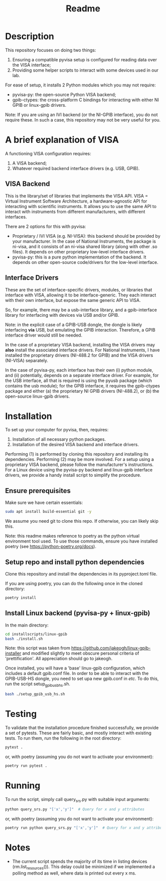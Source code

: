 #+title: Readme

* Description

This repository focuses on doing two things:
1. Ensuring a compatible pyvisa setup is configured for reading data over the VISA interface;
2. Providing some helper scripts to interact with some devices used in our lab.

For ease of setup, it installs 2 Python modules which you may not require:
- pyvisa-py: the open-source Python VISA backend;
- gpib-ctypes: the cross-platform C bindings for interacting with either NI GPIB or linux-gpib drivers.

Note: If you are using an IVI backend (or the NI-GPIB interface), you do not require these. In such a case, this repository may not be very useful for you.

* A brief explanation of VISA

A functioning VISA configuration requires:
1. A VISA backend;
2. Whatever required backend interface drivers (e.g. USB, GPIB).

** VISA Backend

This is the library/set of libraries that implements the VISA API. VISA = Virtual Instrument Software Architecture, a hardware-agnostic API for interacting with scientific instruments. It allows you to use the same API to interact with instruments from different manufacturers, with different interfaces.

There are 2 options for this with pyvisa:
- Proprietary / IVI VISA (e.g. NI-VISA): this backend should be provided by your manufacturer. In the case of National Instruments, the package is ni-visa, and it consists of an ni-visa shared library (along with other .so files). It depends on other proprietary low-level interface drivers.
- pyvisa-py: this is a pure python implementation of the backend. It depends on other open-source code/drivers for the low-level interface.

** Interface Drivers

These are the set of interface-specific drivers, modules, or libraries that interface with VISA, allowing it to be interface-generic. They each interact with their own interface, but expose the same generic API to VISA.

So, for example, there may be a usb-interface library, and a gpib-interface library for interfacing with devices via USB and/or GPIB.

Note: in the explicit case of a GPIB-USB dongle, the dongle is likely interfacing *via* USB, but emulating the GPIB interaction. Therefore, a GPIB interface driver would still be needed.

In the case of a proprietary VISA backend, installing the VISA drivers may *also* install the associated interface drivers. For National Instruments, I have installed the proprietary drivers (NI-488.2 for GPIB) and the VISA drivers (NI-VISA) separately.

In the case of pyvisa-py, each interface has their own (i) python module, and (ii) potentially, depends on a separate interface driver. For example, for the USB interface, all that is required is using the pyusb package (which contains the usb module); for the GPIB interface, it requires the gpib-ctypes package and either (a) the proprietary NI GPIB drivers (NI-488.2), or (b) the open-source linux-gpib drivers.

* Installation

To set up your computer for pyvisa, then, requires:
1. Installation of all necessary python packages.
2. Installation of the desired VISA backend and interface drivers.

Performing (1) is performed by cloning this repository and installing its dependencies. Performing (2) may be more involved. For a setup using a proprietary VISA backend, please follow the manufacturer's instructions. For a Linux device using the pyvisa-py backend and linux-gpib interface drivers, we provide a handy install script to simplify the procedure.

** Ensure prerequisites

Make sure we have certain essentials:

#+begin_src bash
  sudo apt install build-essential git -y
#+end_src

We assume you need git to clone this repo. If otherwise, you can likely skip this.

Note: this readme makes reference to poetry as the python virtual environment tool used. To use those commands, ensure you have installed poetry (see https://python-poetry.org/docs).

** Setup repo and install python dependencies

Clone this repository and install the dependencies in its pyproject.toml file.

If you are using poetry, you can do the following once in the cloned directory:

#+begin_src bash
  poetry install
#+end_src

** Install Linux backend (pyvisa-py + linux-gpib)

In the main directory:

#+begin_src bash
  cd installscripts/linux-gpib
  bash ./install.sh
#+end_src

Note: this script was taken from https://github.com/jakeogh/linux-gpib-installer and modified slightly to meet obscure personal criteria of 'prettification'. All appreciation should go to jakeogh.

Once installed, you will have a 'base' linux-gpib configuration, which includes a default gpib.conf file. In order to be able to interact with the GPIB-USB-HS dongle, you need to set upa  new gpib.conf in /etc/. To do this, run the script setup_gpib_usb_hs.sh.

#+begin_src bash
  bash ./setup_gpib_usb_hs.sh
#+end_src

* Testing

To validate that the installation procedure finished successfully, we provide a set of pytests. These are fairly basic, and mostly interact with existing tests. To run them, run the following in the root directory:

#+begin_src bash
  pytest .
#+end_src

or, with poetry (assuming you do not want to activate your environment):
#+begin_src bash
  poetry run pytest .
#+end_src

* Running

To run the script, simply call query_srs.py with suitable input arguments:

#+begin_src bash
  python query_srs.py "['x','y']"  # Query for x and y attributes
#+end_src

or, with poetry (assuming you do not want to activate your environment):
#+begin_src bash
  poetry run python query_srs.py "['x','y']"  # Query for x and y attributes
#+end_src

* Notes
- The current script spends the majority of its time in listing devices (rm.list_resources()). This delay could be minimized if we implemented a polling method as well, where data is printed out every x ms.
